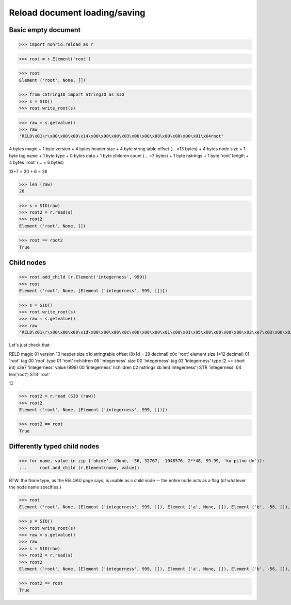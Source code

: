 Reload document loading/saving
==============================


Basic empty document
----------------------

>>> import nohrio.reload as r

>>> root = r.Element('root')

>>> root
Element ('root', None, [])

>>> from cStringIO import StringIO as SIO
>>> s = SIO()
>>> root.write_root(s)

>>> raw = s.getvalue()
>>> raw
'RELD\x01\r\x00\x00\x00\x14\x00\x00\x00\x03\x00\x00\x00\x00\x00\x00\x01\x04root'


4 bytes magic + 1 byte version + 4 bytes header size + 4 byte string table offset (... =13 bytes)
+
4 bytes node size + 1 byte tag name + 1 byte type + 0 bytes data + 1 byte children count (... =7 bytes)
+
1 byte nstrings + 1 byte 'root' length + 4 bytes 'root' (... = 6 bytes)

13+7 = 20 + 6 = 26

>>> len (raw)
26

>>> s = SIO(raw)
>>> root2 = r.read(s)
>>> root2
Element ('root', None, [])

>>> root == root2
True

Child nodes
--------------

>>> root.add_child (r.Element('integerness', 999))
>>> root
Element ('root', None, [Element ('integerness', 999, [])])

>>> s = SIO()
>>> root.write_root(s)
>>> raw = s.getvalue()
>>> raw
'RELD\x01\r\x00\x00\x00\x1d\x00\x00\x00\x0c\x00\x00\x00\x01\x00\x01\x05\x00\x00\x00\x00\x02\xe7\x03\x00\x02\x0bintegerness\x04root'



Let's just check that:

RELD magic
01   version
13   header size
x1d  stringtable offset (0x1d = 29 decimal)
x0c   'root' element size (=12 decimal)
01   'root' tag
00   'root' type
01   'root' nchildren
05   'integerness' size
00   'integerness' tag
02   'integerness' type (2 == short int)
x3e7 'integerness' value (999)
00   'integerness' nchildren
02   nstrings
xb   len('integerness')
STR  'integerness'
04   len('root')
STR  'root'

:D

>>> root2 = r.read (SIO (raw))
>>> root2
Element ('root', None, [Element ('integerness', 999, [])])

>>> root2 == root
True

Differently typed child nodes
------------------------------

>>> for name, value in zip ('abcde', (None, -56, 32767, -1048576, 2**48, 99.99, 'ko pilno do')):
...     root.add_child (r.Element(name, value))

BTW: the None type, as the RELOAD page says, is usable as a child node -- the entire
node acts as a flag (of whatever the node name specifies.)

>>> root
Element ('root', None, [Element ('integerness', 999, []), Element ('a', None, []), Element ('b', -56, []), Element ('c', 32767, []), Element ('d', -1048576, []), Element ('e', 281474976710656L, [])])

>>> s = SIO()
>>> root.write_root(s)
>>> raw = s.getvalue()
>>> raw
>>> s = SIO(raw)
>>> root2 = r.read(s)
>>> root2
Element ('root', None, [Element ('integerness', 999, []), Element ('a', None, []), Element ('b', -56, []), Element ('c', 32767, []), Element ('d', -1048576, []), Element ('e', 281474976710656L, [])])

>>> root2 == root
True
